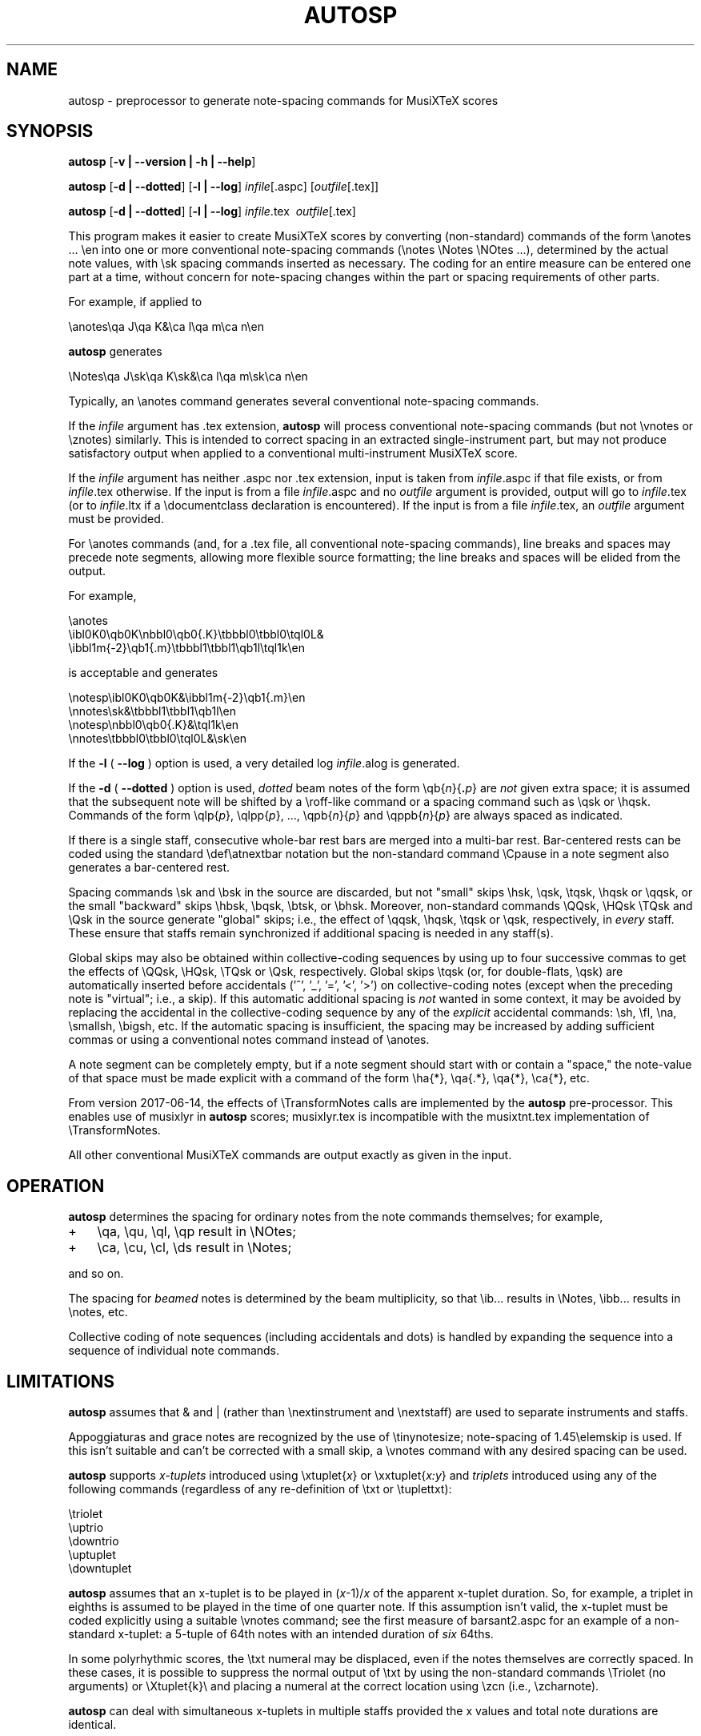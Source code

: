 .\" This manpage is licensed under the GNU Public License
.TH AUTOSP 1 2017-12-19  "" ""

.SH NAME
autosp \- preprocessor to generate note-spacing commands for MusiXTeX scores

.SH SYNOPSIS
.B autosp 
.RB  [ \-v\ |\ \-\-version\ |\ \-h\ |\ \-\-help ]

.B autosp
.RB [ \-d\ |\ \-\-dotted ]
.RB [ \-l\ |\ \-\-log ]
.IR infile [\fR.aspc\fP]
.RI [ outfile [ \fR.tex\fP ]]

.B autosp
.RB [ \-d\ |\ \-\-dotted ]
.RB [ \-l\ |\ \-\-log ]
.IR infile \fR.tex\fP\ 
.IR outfile [ \fR.tex\fP ]


This program makes it easier to create MusiXTeX scores by converting (non-standard) commands of the 
form \\anotes ... \\en into one or more conventional
note-spacing commands (\\notes \\Notes \\NOtes ...), 
determined by the actual note values, with \\sk spacing commands inserted as necessary.
The coding
for an entire measure can be entered one part at a time, 
without
concern for note-spacing changes within the part or spacing requirements of other parts.

For example, if applied to
.nf

    \\anotes\\qa J\\qa K&\\ca l\\qa m\\ca n\\en 

.fi
.B autosp
generates
.nf

    \\Notes\\qa J\\sk\\qa K\\sk&\\ca l\\qa m\\sk\\ca n\\en

.fi
Typically,
an
\\anotes command generates several conventional
note-spacing commands.

If the
.I infile
argument
has .tex extension, 
.B autosp
will process conventional note-spacing commands
(but not \\vnotes or \\znotes) 
similarly. 
This is intended to 
correct spacing in an extracted single-instrument part,
but may not produce satisfactory output when applied to a conventional multi-instrument MusiXTeX score.

If the 
.I infile
argument 
has neither .aspc nor .tex extension, input is taken from 
.IR infile .aspc 
if that file exists, or from 
.IR infile .tex 
otherwise.
If the
input is from a file
.IR infile .aspc
and no 
.I outfile 
argument is provided, output will go to
.IR infile .tex
(or to
.IR infile .ltx
if a \\documentclass declaration is encountered).
If the input is from a file
.IR infile .tex,
an 
.I outfile
argument must be provided.

For
\\anotes commands (and, for a .tex file, all conventional note-spacing commands), 
line breaks and spaces may precede note segments, allowing more flexible source formatting; 
the line breaks and spaces will be elided from the output. 

For example, 
.nf

  \\anotes
    \\ibl0K0\\qb0K\\nbbl0\\qb0{.K}\\tbbbl0\\tbbl0\\tql0L&
    \\ibbl1m{-2}\\qb1{.m}\\tbbbl1\\tbbl1\\qb1l\\tql1k\\en

.fi
is acceptable and generates
.nf

  \\notesp\\ibl0K0\\qb0K&\\ibbl1m{-2}\\qb1{.m}\\en
  \\nnotes\\sk&\\tbbbl1\\tbbl1\\qb1l\\en
  \\notesp\\nbbl0\\qb0{.K}&\\tql1k\\en
  \\nnotes\\tbbbl0\\tbbl0\\tql0L&\\sk\\en

.fi


If the 
.B \-l 
( \fB\-\-log\fP ) option is used, a very detailed log 
.IR infile .alog
is generated.

If the 
.B \-d  
( \fB--dotted\fP )
option is used, 
.I dotted 
beam notes of the form \\qb{\fIn\fP}{\fB.\fP\fIp\fP} are 
.I not 
given extra space;
it is assumed that the subsequent note will be shifted
by 
a \\roff-like command 
or a spacing command such as \\qsk or \\hqsk.
Commands of the form \\qlp{\fIp\fP}, \\qlpp{\fIp\fP}, ..., \\qpb{\fIn\fP}{\fIp\fP} and 
\\qppb{\fIn\fP}{\fIp\fP} are always spaced
as indicated. 

If there is a single staff, consecutive whole-bar rest bars
are merged into a multi-bar rest. Bar-centered rests can be
coded using the standard \\def\\atnextbar notation but 
the non-standard command \\Cpause in a note segment also generates a
bar-centered rest.

Spacing commands \\sk and \\bsk in the source are discarded,
but not "small" skips \\hsk, \\qsk, \\tqsk, \\hqsk or \\qqsk,
or the small "backward" skips \\hbsk, \\bqsk, \\btsk, or \\bhsk.
Moreover,
non-standard commands
\\QQsk, \\HQsk \\TQsk and \\Qsk in the source generate "global" skips; i.e., the effect of \\qqsk, \\hqsk, \\tqsk or \\qsk, respectively,  in 
.I every 
staff. These ensure that staffs remain synchronized if additional spacing is needed in any staff(s). 

Global skips may also be obtained within collective-coding sequences by using
up to four successive commas 
to get the effects of \\QQsk, \\HQsk, \\TQsk or \\Qsk, respectively.
Global skips \\tqsk (or, for double-flats, \\qsk) are 
automatically inserted before accidentals ('^', '_', '=', '<', '>') on collective-coding notes
(except when the preceding note is "virtual"; i.e., a skip).
If this automatic additional spacing is 
.I not 
wanted in some context, it may be avoided by
replacing 
the accidental in the collective-coding sequence
by 
any of the 
.I explicit 
accidental commands: \\sh, \\fl, \\na, \\smallsh, \\bigsh, etc.
If the automatic spacing is insufficient, the spacing may be increased by adding sufficient commas or 
using a conventional notes command instead of \\anotes.  


A note segment can be completely empty, but if a note segment should start
with or contain a "space," the note-value
of that space must be made explicit with a command of the
form \\ha{*}, \\qa{.*}, \\qa{*}, \\ca{*}, etc. 

From version 2017-06-14, the effects of \\TransformNotes calls are implemented by the 
.B autosp
pre-processor. This
enables use of 
musixlyr in
.B autosp 
scores; musixlyr.tex 
is incompatible with the
musixtnt.tex 
implementation of \\TransformNotes.

All other conventional MusiXTeX commands are output exactly as given in the input.


.SH OPERATION

.B autosp
determines the spacing for ordinary notes from the note
commands themselves; for example, 
.TP 3
+
\\qa, \\qu, \\ql, \\qp result in
\\NOtes; 
.TP 3
+
\\ca, \\cu, \\cl, \\ds result in \\Notes; 
.PP
and so on. 
 
The spacing for 
.IR beamed 
notes is determined by the beam
multiplicity, so that \\ib... results in \\Notes, \\ibb... results in
\\notes, etc. 

Collective coding of note sequences (including accidentals and dots) is handled 
by expanding the sequence
into a sequence of individual note commands.

 
.SH LIMITATIONS

.B autosp
assumes that & and | (rather than \\nextinstrument and \\nextstaff) are used to separate instruments and staffs.


Appoggiaturas and grace notes are recognized by the use of \\tinynotesize; note-spacing
of 1.45\\elemskip is used. If this isn't suitable and can't be corrected with a small skip, a
\\vnotes command with any desired spacing can be used.

.B autosp 
supports 
.I x-tuplets 
introduced using \\xtuplet{\fIx\fP}
or \\xxtuplet{\fIx:y\fP}
and 
.I triplets 
introduced
using any of the following commands (regardless of any re-definition of \\txt or \\tuplettxt):
.nf

  \\triolet
  \\uptrio
  \\downtrio
  \\uptuplet
  \\downtuplet

.fi
.B autosp 
assumes that an x-tuplet is to be played in 
(\fIx\fP\-1)/\fIx\fP 
of the apparent x-tuplet duration.
So, for example, a triplet in eighths is assumed to be played in the time of one quarter note.
If this assumption
isn't valid, the x-tuplet must
be coded explicitly using a suitable \\vnotes command; see the first
measure of barsant2.aspc for an example of a non-standard x-tuplet: a 5-tuple 
of 64th notes with an intended duration
of 
.I six 
64ths.

In some polyrhythmic scores, the \\txt numeral may be displaced, even if the notes
themselves are correctly spaced. In these cases, it is possible to suppress 
the normal output of \\txt by using the non-standard commands \\Triolet (no arguments)
or \\Xtuplet{k}\\
and placing a numeral at the correct location using \\zcn (i.e., \\zcharnote).

.B autosp
can deal with simultaneous x-tuplets in multiple staffs provided the x values and
total note durations are identical.  

In some baroque scores, particularly by J.S. Bach, a beamed sixteenth note is vertically aligned
with
the third note of a triplet of eighth notes in another staff (implying that they should
be sounded simultaneously); e.g.,
.nf

    \\ibl0L0\\qb0{.L}\\tqql0L

.fi
would be played as if notated 
.nf

    \\uptrio{b}10\\ql L\\hroff{\\cl L}

.fi
The following coding will align the beamed sixteenth note 
with the third note of a triplet in another staff:
.nf

    \\ibl0L0\\qb0{.L}\\hbsk\\tqql0L

.fi
and, similarly, for triplets of sixteenth notes:
.nf

    \\ibbu0J0\\qb0{.J}\\hbsk\\nqqqu0J\\qb0{.J}\\hbsk\\tqqqu0J

.fi
Generally, user-defined macros are not processed or expanded; however, definitions of the form
.nf

    \\def\\atnextbar{\\znotes ... \\en}

.fi
generate definitions that do take account of \\TransformNotes.

All staffs are assumed to have the same meter; see kinder2.aspc for
an example of how to work around this.

.B autosp
may not be effective for music with more than one voice in a single staff. It might be
advisable to use a separate staff for each voice, to avoid \\anotes when necessary, 
or to omit certain voices
initially and add them into the resulting TeX file.

.SH EXAMPLES
See files quod2.aspc, kinder2.aspc, geminiani.aspc and barsant2.aspc for scores suitable for input to  
.BR autosp .
The program
.B tex2aspc
can be used to convert "legacy" MusiXTeX scores to .aspc format.

.SH SEE ALSO
.BR msxlint (1)
.BR tex2aspc (1)
.PP 
musixdoc.pdf

.SH AUTHOR 
This program and manual page were written by Bob Tennent <rdt@cs.queensu.ca>.
